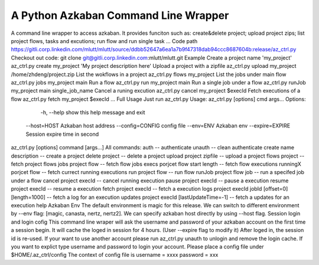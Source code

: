 A Python Azkaban Command Line Wrapper
=======================
A command line wrapper to access azkaban.
It provides funciton such as: create&delete project; upload project zips; list project flows, tasks and excutions; run flow and run single task ...
Code path
https://gitli.corp.linkedin.com/mlutt/mlutt/source/ddbb52647a6ea1a7b9f47318dab94ccc8687604b:release/az_ctrl.py
Checkout out code: git clone git@gitli.corp.linkedin.com:mlutt/mlutt.git
Example
Create a project name 'my_project'
az_ctrl.py create my_project 'My project description here' 
Upload a project with a zipfile
az_ctrl.py upload my_project /home/zhdeng/project.zip
List the wokflows in a project
az_ctrl.py flows my_project
List the jobs under main flow
az_ctrl.py jobs my_project main
Run a flow
az_ctrl.py run my_project main
Run a single job under a flow
az_ctrl.py runJob my_project main single_job_name
Cancel a runing excution
az_ctrl.py cancel my_project $execId
Fetch executions of a flow
az_ctrl.py fetch my_project $execId
...
Full Usage
Just run az_ctrl.py
Usage: az_ctrl.py [options] cmd args...
Options:
   -h, --help show this help message and exit
  --host=HOST Azkaban host address
  --config=CONFIG config file
  --env=ENV Azkaban env
  --expire=EXPIRE Session expire time in second
az_ctrl.py [options] command [args...]
All commands:
auth -- authenticate
unauth -- clean authenticate
create name description -- create a project
delete project -- delete a project
upload project zipfile -- upload a project
flows project -- fetch project flows
jobs project flow -- fetch flow jobs
execs porjcet flow start length -- fetch flow executions
runningX porjcet flow -- fetch currect running executions
run project flow -- run flow
runJob project flow job -- run a specifed job under a flow
cancel project execId -- cancel running execution
pause project execId -- pause a execution
resume project execId -- resume a execution
fetch project execId -- fetch a execution
logs project execId jobId [offset=0] [length=1000] -- fetch a log for an execution
updates project execId [lastUpdateTime=-1] -- fetch a updates for an execution
help
Azkaban Env
The default environment is magic for this release. We can switch to different environment by --env flag: [magic, canasta, nertz, nertz2].
We can specify azkaban host directly by using --host flag.
Session login and login cofig
This command line wraper will ask the username and password of your azkaban account on the first time a session begin. It will cache the loged in session for 4 hours. (User --expire flag to modify it)
After loged in, the session id is re-used. If your want to use another account please run az_ctrl.py unauth to unlogin and remove the login cache.
If you want to explict type username and password to login your account.
Please place a config file under $HOME/.az_ctrl/config
The context of config file is 
username = xxxx
password = xxx
